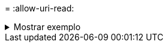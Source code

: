 = 
:allow-uri-read: 


.Mostrar exemplo
[%collapsible]
====
[listing]
----
[root@user-1 linux]# ./xcp chmod -match "fnm('2.img')" -mode 777 101.11.10.10:/s_v1/D2/

Filtered: 1 matched, 5 did not match
Xcp command : xcp chmod -match fnm('2.img') -mode 101.11.10.10:/s_v1/D2/
Stats : 6 scanned, 1 matched, 2 changed mode
Speed : 1.67 KiB in (1.99 KiB/s), 484 out (578/s)
Total Time : 0s.
STATUS : PASSED
[root@user-1 linux]
----
====